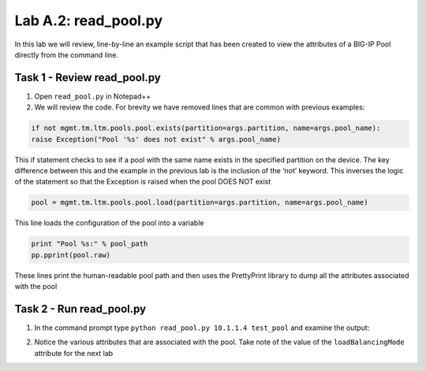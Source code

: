 .. |labmodule| replace:: A
.. |labnum| replace:: 2
.. |labdot| replace:: |labmodule|\ .\ |labnum|
.. |labund| replace:: |labmodule|\ _\ |labnum|
.. |labname| replace:: Lab\ |labdot|
.. |labnameund| replace:: Lab\ |labund|

Lab |labmodule|\.\ |labnum|\: read\_pool.py
-------------------------------------------

In this lab we will review, line-by-line an example script that has been
created to view the attributes of a BIG-IP Pool directly from the
command line.

Task 1 - Review read\_pool.py
~~~~~~~~~~~~~~~~~~~~~~~~~~~~~

#. Open ``read_pool.py`` in Notepad++

#. We will review the code. For brevity we have removed lines that are
   common with previous examples:

.. code:: python

   if not mgmt.tm.ltm.pools.pool.exists(partition=args.partition, name=args.pool_name):
   raise Exception("Pool '%s' does not exist" % args.pool_name)

This if statement checks to see if a pool with the same name exists
in the specified partition on the device. The key difference between
this and the example in the previous lab is the inclusion of the
‘not’ keyword. This inverses the logic of the statement so that the
Exception is raised when the pool DOES NOT exist

.. code:: python

   pool = mgmt.tm.ltm.pools.pool.load(partition=args.partition, name=args.pool_name)

This line loads the configuration of the pool into a variable

.. code:: python

   print "Pool %s:" % pool_path
   pp.pprint(pool.raw)

These lines print the human-readable pool path and then uses the
PrettyPrint library to dump all the attributes associated with the
pool

Task 2 - Run read\_pool.py
~~~~~~~~~~~~~~~~~~~~~~~~~~

#. In the command prompt type ``python read_pool.py 10.1.1.4 test_pool``
   and examine the output:

   |lab-2-1|

#. Notice the various attributes that are associated with the pool. Take
   note of the value of the ``loadBalancingMode`` attribute for the next
   lab

.. |lab-2-1| image:: images/lab-2-1.png
   :width: 6.33450in
   :height: 4.50574in
